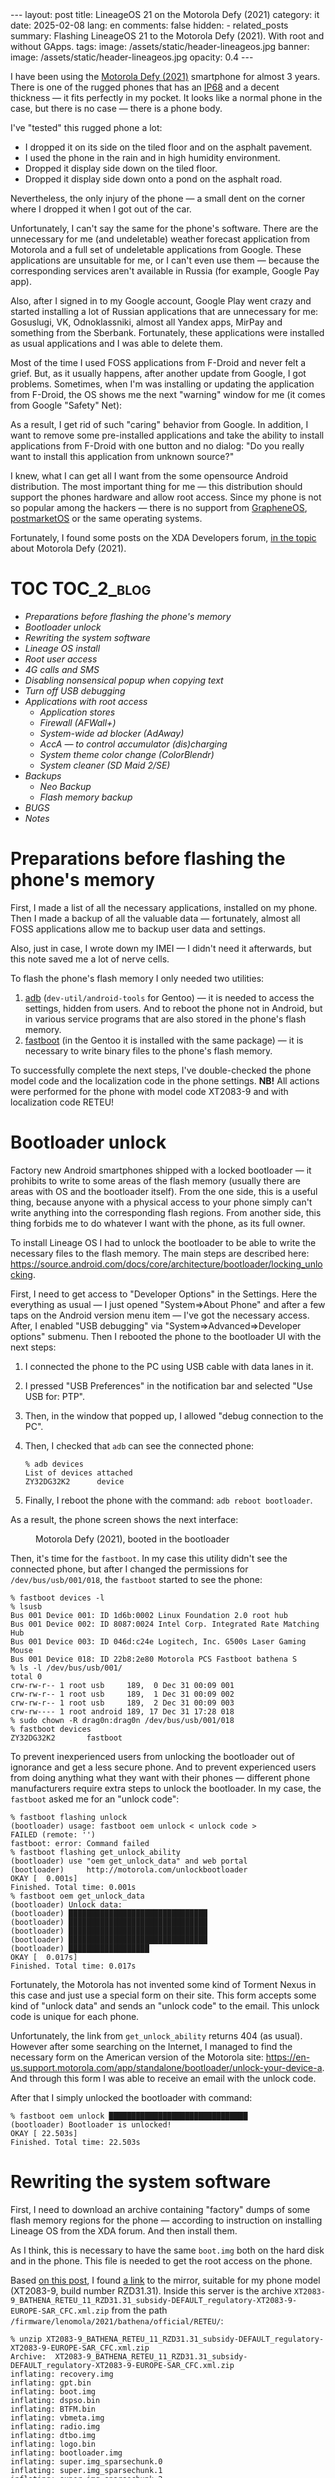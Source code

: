 #+BEGIN_EXPORT html
---
layout: post
title: LineageOS 21 on the Motorola Defy (2021)
category: it
date: 2025-02-08
lang: en
comments: false
hidden:
  - related_posts
summary: Flashing LineageOS 21 to the Motorola Defy (2021). With root and without GApps.
tags:
image: /assets/static/header-lineageos.jpg
banner:
  image: /assets/static/header-lineageos.jpg
  opacity: 0.4
---
#+END_EXPORT

I have been using the [[https://www.gsmarena.com/motorola_defy_(2021)-10969.php][Motorola Defy (2021)]] smartphone for almost 3
years. There is one of the rugged phones that has an [[https://en.wikipedia.org/wiki/IP_code#Code_breakdown][IP68]] and a decent
thickness — it fits perfectly in my pocket. It looks like a normal phone in
the case, but there is no case — there is a phone body.

I've "tested" this rugged phone a lot:
- I dropped it on its side on the tiled floor and on the asphalt pavement.
- I used the phone in the rain and in high humidity environment.
- Dropped it display side down on the tiled floor.
- Dropped it display side down onto a pond on the asphalt road.

Nevertheless, the only injury of the phone — a small dent on the corner where
I dropped it when I got out of the car.

Unfortunately, I can't say the same for the phone's software. There are the
unnecessary for me (and undeletable) weather forecast application from
Motorola and a full set of undeletable applications from Google. These
applications are unsuitable for me, or I can't even use them — because the
corresponding services aren't available in Russia (for example, Google Pay
app).

Also, after I signed in to my Google account, Google Play went crazy and
started installing a lot of Russian applications that are unnecessary for me:
Gosuslugi, VK, Odnoklassniki, almost all Yandex apps, MirPay and something
from the Sberbank. Fortunately, these applications were installed as usual
applications and I was able to delete them.

Most of the time I used FOSS applications from F-Droid and never felt a
grief. But, as it usually happens, after another update from Google, I got
problems. Sometimes, when I'm was installing or updating the application from
F-Droid, the OS shows me the next "warning" window for me (it comes from
Google "Safety" Net):

#+CAPTION: 
#+ATTR_HTML: :align center :width 25% :alt Google safety warning than installing applications from F-Droid
[[file:google_play_protect.png]]

As a result, I get rid of such "caring" behavior from Google. In addition, I
want to remove some pre-installed applications and take the ability to install
applications from F-Droid with one button and no dialog: "Do you really want
to install this application from unknown source?"

I knew, what I can get all I want from the some opensource Android
distribution. The most important thing for me — this distribution should
support the phones hardware and allow root access. Since my phone is not so
popular among the hackers — there is no support from [[https://grapheneos.org/][GrapheneOS]], [[https://postmarketos.org/][postmarketOS]]
or the same operating systems.

Fortunately, I found some posts on the XDA Developers forum, [[https://xdaforums.com/f/motorola-defy-2021.12369/][in the topic]]
about Motorola Defy (2021).

* TOC                                                            :TOC_2_blog:
- [[* Preparations before flashing the phone's memory][Preparations before flashing the phone's memory]]
- [[* Bootloader unlock][Bootloader unlock]]
- [[* Rewriting the system software][Rewriting the system software]]
- [[* Lineage OS install][Lineage OS install]]
- [[* Root user access][Root user access]]
- [[* 4G calls and SMS][4G calls and SMS]]
- [[* Disabling nonsensical popup when copying text][Disabling nonsensical popup when copying text]]
- [[* Turn off USB debugging][Turn off USB debugging]]
- [[* Applications with root access][Applications with root access]]
  - [[* Application stores][Application stores]]
  - [[* Firewall (AFWall+)][Firewall (AFWall+)]]
  - [[* System-wide ad blocker (AdAway)][System-wide ad blocker (AdAway)]]
  - [[* AccA — to control accumulator (dis)charging][AccA — to control accumulator (dis)charging]]
  - [[* System theme color change (ColorBlendr)][System theme color change (ColorBlendr)]]
  - [[* System cleaner (SD Maid 2/SE)][System cleaner (SD Maid 2/SE)]]
- [[* Backups][Backups]]
  - [[* Neo Backup][Neo Backup]]
  - [[* Flash memory backup][Flash memory backup]]
- [[* BUGS][BUGS]]
- [[* Notes][Notes]]

* Preparations before flashing the phone's memory
:PROPERTIES:
:CUSTOM_ID: preparations
:END:

First, I made a list of all the necessary applications, installed on my
phone. Then I made a backup of all the valuable data — fortunately, almost all
FOSS applications allow me to backup user data and settings.

Also, just in case, I wrote down my IMEI — I didn't need it afterwards, but
this note saved me a lot of nerve cells.

To flash the phone's flash memory I only needed two utilities:
1. [[https://developer.android.com/tools/adb][adb]] (=dev-util/android-tools= for Gentoo) — it is needed to access the
   settings, hidden from users. And to reboot the phone not in Android, but in
   various service programs that are also stored in the phone's flash memory.
2. [[https://en.wikipedia.org/wiki/Fastboot][fastboot]] (in the Gentoo it is installed with the same package) — it is
   necessary to write binary files to the phone's flash memory.

To successfully complete the next steps, I've double-checked the phone model
code and the localization code in the phone settings. *NB!* All actions were
performed for the phone with model code XT2083-9 and with localization code
RETEU!

* Bootloader unlock
:PROPERTIES:
:CUSTOM_ID: bootloader-unlock
:END:

Factory new Android smartphones shipped with a locked bootloader — it
prohibits to write to some areas of the flash memory (usually there are areas
with OS and the bootloader itself). From the one side, this is a useful thing,
because anyone with a physical access to your phone simply can't write
anything into the corresponding flash regions. From another side, this thing
forbids me to do whatever I want with the phone, as its full owner.

To install Lineage OS I had to unlock the bootloader to be able to write the
necessary files to the flash memory. The main steps are described here:
https://source.android.com/docs/core/architecture/bootloader/locking_unlocking.

First, I need to get access to "Developer Options" in the Settings. Here the
everything as usual — I just opened "System⇒About Phone" and after a few taps
on the Android version menu item — I've got the necessary access. After, I
enabled "USB debugging" via "System⇒Advanced⇒Developer options" submenu. Then
I rebooted the phone to the bootloader UI with the next steps:

1. I connected the phone to the PC using USB cable with data lanes in it.
2. I pressed "USB Preferences" in the notification bar and selected "Use USB
   for: PTP".
3. Then, in the window that popped up, I allowed "debug connection to the PC".
4. Then, I checked that =adb= can see the connected phone:
   #+begin_example
   % adb devices
   List of devices attached
   ZY32DG32K2      device
   #+end_example
5. Finally, I reboot the phone with the command: =adb reboot bootloader=.

As a result, the phone screen shows the next interface:

#+CAPTION: Motorola Defy (2021), booted in the bootloader
#+ATTR_HTML: :align center :alt Motorola Defy (2021) in the bootloader mode
[[file:bootloader.jpg]]

Then, it's time for the =fastboot=. In my case this utility didn't see the
connected phone, but after I changed the permissions for =/dev/bus/usb/001/018=,
the =fastboot= started to see the phone:

#+begin_example
% fastboot devices -l
% lsusb
Bus 001 Device 001: ID 1d6b:0002 Linux Foundation 2.0 root hub
Bus 001 Device 002: ID 8087:0024 Intel Corp. Integrated Rate Matching Hub
Bus 001 Device 003: ID 046d:c24e Logitech, Inc. G500s Laser Gaming Mouse
Bus 001 Device 018: ID 22b8:2e80 Motorola PCS Fastboot bathena S
% ls -l /dev/bus/usb/001/
total 0
crw-rw-r-- 1 root usb     189,  0 Dec 31 00:09 001
crw-rw-r-- 1 root usb     189,  1 Dec 31 00:09 002
crw-rw-r-- 1 root usb     189,  2 Dec 31 00:09 003
crw-rw---- 1 root android 189, 17 Dec 31 17:28 018
% sudo chown -R drag0n:drag0n /dev/bus/usb/001/018
% fastboot devices
ZY32DG32K2       fastboot
#+end_example

To prevent inexperienced users from unlocking the bootloader out of ignorance
and get a less secure phone. And to prevent experienced users from doing
anything what they want with their phones — different phone manufacturers
require extra steps to unlock the bootloader. In my case, the =fastboot= asked
me for an "unlock code":

#+begin_example
% fastboot flashing unlock
(bootloader) usage: fastboot oem unlock < unlock code >
FAILED (remote: '')
fastboot: error: Command failed
% fastboot flashing get_unlock_ability
(bootloader) use "oem get_unlock_data" and web portal
(bootloader)     http://motorola.com/unlockbootloader
OKAY [  0.001s]
Finished. Total time: 0.001s
% fastboot oem get_unlock_data
(bootloader) Unlock data:
(bootloader) ███████████████████████████████
(bootloader) ███████████████████████████████
(bootloader) ███████████████████████████████
(bootloader) ███████████████████████████████
(bootloader) ██████████████████
OKAY [  0.017s]
Finished. Total time: 0.017s
#+end_example

Fortunately, the Motorola has not invented some kind of Torment Nexus in this
case and just use a special form on their site. This form accepts some kind of
"unlock data" and sends an "unlock code" to the email. This unlock code is
unique for each phone.

Unfortunately, the link from =get_unlock_ability= returns 404 (as
usual). However after some searching on the Internet, I managed to find the
necessary form on the American version of the Motorola site:
https://en-us.support.motorola.com/app/standalone/bootloader/unlock-your-device-a. And
through this form I was able to receive an email with the unlock code.

After that I simply unlocked the bootloader with command:

#+begin_example
% fastboot oem unlock ███████████████████████████████
(bootloader) Bootloader is unlocked!
OKAY [ 22.503s]
Finished. Total time: 22.503s
#+end_example

* Rewriting the system software
:PROPERTIES:
:CUSTOM_ID: system-software-reflash
:END:

First, I need to download an archive containing "factory" dumps of some flash
memory regions for the phone — according to instruction on installing Lineage
OS from the XDA forum. And then install them.

As I think, this is necessary to have the same =boot.img= both on the hard disk
and in the phone. This file is needed to get the root access on the phone.

Based [[https://xdaforums.com/t/flash-stock-rom-via-fastboot.4524845/][on this post]], I found [[https://www.getdroidtips.com/motorola-defy-2021-stock-firmware/][a link]] to the mirror, suitable for my phone model
(XT2083-9, build number RZD31.31). Inside this server is the archive
=XT2083-9_BATHENA_RETEU_11_RZD31.31_subsidy-DEFAULT_regulatory-XT2083-9-EUROPE-SAR_CFC.xml.zip=
from the path =/firmware/lenomola/2021/bathena/official/RETEU/=:

#+begin_example
% unzip XT2083-9_BATHENA_RETEU_11_RZD31.31_subsidy-DEFAULT_regulatory-XT2083-9-EUROPE-SAR_CFC.xml.zip
Archive:  XT2083-9_BATHENA_RETEU_11_RZD31.31_subsidy-DEFAULT_regulatory-XT2083-9-EUROPE-SAR_CFC.xml.zip
inflating: recovery.img            
inflating: gpt.bin                 
inflating: boot.img                
inflating: dspso.bin               
inflating: BTFM.bin                
inflating: vbmeta.img              
inflating: radio.img               
inflating: dtbo.img                
inflating: logo.bin                
inflating: bootloader.img          
inflating: super.img_sparsechunk.0  
inflating: super.img_sparsechunk.1  
inflating: super.img_sparsechunk.2  
inflating: super.img_sparsechunk.3  
inflating: super.img_sparsechunk.4  
inflating: super.img_sparsechunk.5                  
inflating: super.img_sparsechunk.6  
inflating: super.img_sparsechunk.7  
inflating: super.img_sparsechunk.8  
inflating: flashfile.xml           
inflating: servicefile.xml         
extracting: slcf_rev_d_default_v1.0.nvm  
inflating: regulatory_info_xt2083_9_europe_sar.png  
inflating: signing-info.txt        
inflating: BATHENA_RETAIL_RZD31.31_subsidy-DEFAULT_regulatory-XT2083-9-EUROPE-SAR_CFC.info.txt
#+end_example

Phone's flash memory is divided into mutliple regions and some of them are
unique for different phone models. At least on my Motorola Defy (2021) I can
see the complete list of regions by rebooting the phone to the bootloader and
running the command =fastboot oem partition=:

#+begin_example
~ % fastboot oem partition
(bootloader) xbl_a: offset=65536KB, size=5120KB
(bootloader) xbl_b: offset=70656KB, size=5120KB
(bootloader) xbl_config_a: offset=75776KB, size=128KB
(bootloader) xbl_config_b: offset=75904KB, size=128KB
(bootloader) tz_a: offset=76032KB, size=4096KB
(bootloader) tz_b: offset=80128KB, size=4096KB
(bootloader) rpm_a: offset=84224KB, size=512KB
(bootloader) rpm_b: offset=131072KB, size=512KB
(bootloader) hyp_a: offset=196608KB, size=512KB
(bootloader) hyp_b: offset=197120KB, size=512KB
(bootloader) cmnlib_a: offset=197632KB, size=512KB
(bootloader) cmnlib_b: offset=198144KB, size=512KB
(bootloader) cmnlib64_a: offset=198656KB, size=512KB
(bootloader) cmnlib64_b: offset=199168KB, size=512KB
(bootloader) keymaster_a: offset=199680KB, size=512KB
(bootloader) keymaster_b: offset=200192KB, size=512KB
(bootloader) prov_a: offset=200704KB, size=256KB
(bootloader) prov_b: offset=200960KB, size=256KB
(bootloader) abl_a: offset=201216KB, size=1024KB
(bootloader) abl_b: offset=202240KB, size=1024KB
(bootloader) uefisecapp_a: offset=203264KB, size=2048KB
(bootloader) uefisecapp_b: offset=205312KB, size=2048KB
(bootloader) devcfg_a: offset=207360KB, size=128KB
(bootloader) devcfg_b: offset=207488KB, size=128KB
(bootloader) qupfw_a: offset=207616KB, size=80KB
(bootloader) qupfw_b: offset=207696KB, size=80KB
(bootloader) storsec_a: offset=207776KB, size=128KB
(bootloader) storsec_b: offset=207904KB, size=128KB
(bootloader) ddr: offset=208032KB, size=1024KB
(bootloader) modem_a: offset=209056KB, size=184320KB
(bootloader) modem_b: offset=393376KB, size=184320KB
(bootloader) bluetooth_a: offset=577696KB, size=1024KB
(bootloader) bluetooth_b: offset=578720KB, size=1024KB
(bootloader) dsp_a: offset=579744KB, size=65536KB
(bootloader) dsp_b: offset=645280KB, size=65536KB
(bootloader) boot_a: offset=710816KB, size=98304KB
(bootloader) boot_b: offset=809120KB, size=98304KB
(bootloader) dtbo_a: offset=907424KB, size=24576KB
(bootloader) dtbo_b: offset=932000KB, size=24576KB
(bootloader) recovery_a: offset=983040KB, size=102400KB
(bootloader) recovery_b: offset=1085440KB, size=102400KB
(bootloader) ssd: offset=1245184KB, size=8KB
(bootloader) utags: offset=1310720KB, size=512KB
(bootloader) utagsBackup: offset=1311232KB, size=512KB
(bootloader) kpan: offset=1311744KB, size=8192KB
(bootloader) dhob: offset=1319936KB, size=32KB
(bootloader) msadp: offset=1376256KB, size=256KB
(bootloader) persist: offset=1441792KB, size=32768KB
(bootloader) prodpersist: offset=1474560KB, size=8192KB
(bootloader) metadata: offset=1482752KB, size=16384KB
(bootloader) misc: offset=1499136KB, size=1024KB
(bootloader) frp: offset=1500160KB, size=512KB
(bootloader) cid: offset=1507328KB, size=128KB
(bootloader) logo_a: offset=1507456KB, size=16384KB
(bootloader) logo_b: offset=1523840KB, size=16384KB
(bootloader) carrier: offset=1572864KB, size=16384KB
(bootloader) devinfo: offset=1638400KB, size=4KB
(bootloader) apdp: offset=1638404KB, size=256KB
(bootloader) spunvm: offset=1703936KB, size=8192KB
(bootloader) logfs: offset=1769472KB, size=8192KB
(bootloader) vbmeta_a: offset=1777664KB, size=64KB
(bootloader) vbmeta_b: offset=1777728KB, size=64KB
(bootloader) vbmeta_system_a: offset=1777792KB, size=64KB
(bootloader) vbmeta_system_b: offset=1777856KB, size=64KB
(bootloader) limits: offset=1777920KB, size=4KB
(bootloader) uefivarstore: offset=1777924KB, size=512KB
(bootloader) modemst1: offset=1835008KB, size=2560KB
(bootloader) modemst2: offset=1837568KB, size=2560KB
(bootloader) fsg_a: offset=1840128KB, size=65536KB
(bootloader) fsg_b: offset=1905664KB, size=65536KB
(bootloader) fsc: offset=1971200KB, size=128KB
(bootloader) hw: offset=2031616KB, size=8192KB
(bootloader) sp: offset=2097152KB, size=8192KB
(bootloader) padA: offset=2105344KB, size=640KB
(bootloader) super: offset=2105984KB, size=11631616KB
(bootloader) padB: offset=13737600KB, size=384KB
(bootloader) userdata: offset=13737984KB, size=47333359KB
(bootloader) system_a: offset=2105984KB, size=2376024KB
(bootloader) system_b: offset=2105984KB, size=165052KB
(bootloader) vendor_a: offset=2105984KB, size=585820KB
(bootloader) vendor_b: offset=2105984KB, size=0KB
(bootloader) product_b: offset=2105984KB, size=0KB
(bootloader) product_a: offset=2105984KB, size=4KB
OKAY [  0.015s]
Finished. Total time: 0.015s
#+end_example

Fortunately, I don't need to rewrite all of these partitions. First, because
[[https://source.android.com/docs/core/ota/virtual_ab][A/B-partitions]] is used on the device, there are a lot of partitions in the
output of the above command repeated two times: with =_a= suffix and with =_b=
suffix. To install Lineage OS, I only need to use partitions with the =_a=
suffix, according to the instructions.

Second, I only need to use the following partitions, according to the list of
files from the archive:

#+CAPTION: Description of partitions, there to write dumps to
|-------------+--------------------------+----------------------------------------------------------------------------------------------------------------------------------------------------------------------------------|
| Partition   | Binary file from archive | Description                                                                                                                                                                      |
|-------------+--------------------------+----------------------------------------------------------------------------------------------------------------------------------------------------------------------------------|
|             | gpt.bin                  | General Partition Table (GPT).                                                                                                                                                   |
|-------------+--------------------------+----------------------------------------------------------------------------------------------------------------------------------------------------------------------------------|
|             | bootloader.img           | Splitted to the few files, which is described below.                                                                                                                             |
|-------------+--------------------------+----------------------------------------------------------------------------------------------------------------------------------------------------------------------------------|
|             | radio.img                | The same.                                                                                                                                                                        |
|-------------+--------------------------+----------------------------------------------------------------------------------------------------------------------------------------------------------------------------------|
| bluetooth_a | BTFM.bin                 | Binary blob with Bluetooth firmware.                                                                                                                                             |
|-------------+--------------------------+----------------------------------------------------------------------------------------------------------------------------------------------------------------------------------|
| dsp_a       | dspso.bin                | Binary blob with graphical accelerator firmware.                                                                                                                                 |
|-------------+--------------------------+----------------------------------------------------------------------------------------------------------------------------------------------------------------------------------|
| logo_a      | logo.bin                 | Boot logo.                                                                                                                                                                       |
|-------------+--------------------------+----------------------------------------------------------------------------------------------------------------------------------------------------------------------------------|
| boot_a      | boot.img                 | The main Linux kernel, ramdisk and other files necessary to boot the system.                                                                                                     |
|-------------+--------------------------+----------------------------------------------------------------------------------------------------------------------------------------------------------------------------------|
| recovery_a  | recovery.img             | The additional Linux kernel plus other necessary files. It is used in system updates, on factory resets, etc.                                                                    |
|-------------+--------------------------+----------------------------------------------------------------------------------------------------------------------------------------------------------------------------------|
| dbto_a      | dtbo.img                 | Device Tree Blobs Overlay — device descriptions for Linux kernel[fn:device_tree].                                                                                                       |
|-------------+--------------------------+----------------------------------------------------------------------------------------------------------------------------------------------------------------------------------|
| vbmeta_a    | vbmeta.img               | Information to check the authenticity of the some partitions, before they will be loaded to the memory.                                                                          |
|-------------+--------------------------+----------------------------------------------------------------------------------------------------------------------------------------------------------------------------------|
| super       | super.img_sparsechunk.0  | This and the next 8 files will be written to the area with dynamic partitions. I don't found any information about contents of these partitions. Additional information is [[https://source.android.com/docs/core/ota/dynamic_partitions/implement][here]]. |
| super       | super.img_sparsechunk.1  |                                                                                                                                                                                  |
| super       | super.img_sparsechunk.2  |                                                                                                                                                                                  |
| super       | super.img_sparsechunk.3  |                                                                                                                                                                                  |
| super       | super.img_sparsechunk.4  |                                                                                                                                                                                  |
| super       | super.img_sparsechunk.5  |                                                                                                                                                                                  |
| super       | super.img_sparsechunk.6  |                                                                                                                                                                                  |
| super       | super.img_sparsechunk.7  |                                                                                                                                                                                  |
| super       | super.img_sparsechunk.8  |                                                                                                                                                                                  |
|-------------+--------------------------+----------------------------------------------------------------------------------------------------------------------------------------------------------------------------------|
| userdata    | /dev/null                | Partition with user data and applications. Should be cleared according to the instruction.                                                                                       |
|-------------+--------------------------+----------------------------------------------------------------------------------------------------------------------------------------------------------------------------------|
| ddr         | /dev/null                | Looks like the device RAM will be mapped here. Should be cleared according to the instruction.                                                                                 |
|-------------+--------------------------+----------------------------------------------------------------------------------------------------------------------------------------------------------------------------------|

#+CAPTION: bootloader.img files and corresponding partitions description
|------------+----------------+-----------------------------------------------------------------------------------------------|
| Partition  | Binary file    | Description                                                                                   |
|------------+----------------+-----------------------------------------------------------------------------------------------|
| keymaster  | keymaster.mbn  | Some data for Qualcomm Secure (Verified) Boot.                                                |
|------------+----------------+-----------------------------------------------------------------------------------------------|
| hyp        | hyp.mbn        | [[https://en.wikipedia.org/wiki/Hypervisor][Hypervisor]] from Qualcomm. The Linux is running under this hypervisor.                         |
|------------+----------------+-----------------------------------------------------------------------------------------------|
| tz         | tz.mbn         | [[https://research.checkpoint.com/2019/the-road-to-qualcomm-trustzone-apps-fuzzing/][TrustZone]] firmware.                                                                           |
|------------+----------------+-----------------------------------------------------------------------------------------------|
| devcfg     | devcfg.mbn     | Not found any information about this partition.                                               |
|------------+----------------+-----------------------------------------------------------------------------------------------|
| storsec    | storsec.mbn    | Not found any information about this partition.                                               |
|------------+----------------+-----------------------------------------------------------------------------------------------|
| prov       | prov64.mbn     | Not found any information about this partition.                                               |
|------------+----------------+-----------------------------------------------------------------------------------------------|
| rpm        | rpm.mbn        | Resource Power Management — blob with firmware to control modem's power.                      |
|------------+----------------+-----------------------------------------------------------------------------------------------|
| abl        | abl.elf        | Android BootLoader — second stage loader to verify and load Android or recovery.img contents. |
|------------+----------------+-----------------------------------------------------------------------------------------------|
| uefisecapp | uefi_sec.mbn   | Not found any information about this partition.                                               |
|------------+----------------+-----------------------------------------------------------------------------------------------|
| qupfw      | qupfw.elf      | Not found any information about this binary file.                                             |
|------------+----------------+-----------------------------------------------------------------------------------------------|
| xbl_config | xbl_config.elf | Looks like there is something like HAL for the bootloader[fn:xbl].                                 |
|------------+----------------+-----------------------------------------------------------------------------------------------|
| xbl        | xbl.elf        | Described above.                                                                              |
|------------+----------------+-----------------------------------------------------------------------------------------------|

#+CAPTION: radio.img files and corresponding partitions description
|-----------+--------------+----------------------------------------------------------------------------------------------------------------------------------|
| Partition | Biinary file | Description                                                                                                                      |
|-----------+--------------+----------------------------------------------------------------------------------------------------------------------------------|
| modem     | NON-HLOS.bin | Blog with regional settings/frequences for the radio module.                                                                     |
|-----------+--------------+----------------------------------------------------------------------------------------------------------------------------------|
| fsg       | fsg.mbn      | Modem File System Golden copy. Contains firmware blob for the modem, calibration data and IMEI. Rewrite necessity is unknown[fn:fsg]. |
|-----------+--------------+----------------------------------------------------------------------------------------------------------------------------------|
| modemst1  | /dev/null    | Will be cleared while writing radio.img. Here will be saved fsg contents after first launch of the system.                       |
|-----------+--------------+----------------------------------------------------------------------------------------------------------------------------------|
| modemst2  | /dev/null    | modemst1 backup. Also will be cleared during radio.img flashing.                                                                 |
|-----------+--------------+----------------------------------------------------------------------------------------------------------------------------------|

The next steps were simple:
1. I rebooted the phone into bootloader again using =adb= as I described above.
2. Then I wrote the unpacked binaries to the phone with the next commands:
   #+begin_example
   fastboot flash partition gpt.bin
   fastboot flash bootloader bootloader.img
   fastboot reboot-bootloader
   fastboot flash radio radio.img
   fastboot reboot-bootloader
   fastboot flash bluetooth BTFM.bin
   fastboot flash dsp dspso.bin
   fastboot flash logo logo.bin
   fastboot flash boot boot.img
   fastboot flash recovery recovery.img
   fastboot flash dtbo dtbo.img
   fastboot flash vbmeta vbmeta.img
   fastboot flash super super.img_sparsechunk.0
   fastboot flash super super.img_sparsechunk.1
   fastboot flash super super.img_sparsechunk.2
   fastboot flash super super.img_sparsechunk.3
   fastboot flash super super.img_sparsechunk.4
   fastboot flash super super.img_sparsechunk.5
   fastboot flash super super.img_sparsechunk.6
   fastboot flash super super.img_sparsechunk.7
   fastboot flash super super.img_sparsechunk.8
   fastboot erase userdata
   fastboot erase ddr
   fastboot oem fb_mode_clear
   fastboot reboot
   #+end_example

My log of this process [[file:bathena-flash.txt][is here]].

After this operation, I got a stock Android from Motorola, without any user
programs or settings.

* Lineage OS install
:PROPERTIES:
:CUSTOM_ID: lineage-os-install
:END:

To install Lineage OS I used [[https://xdaforums.com/t/flash-gsi-rom-arm64-ab.4524895/#post-88309263][this comment]] from the XDA forum — here the user
HUN_Gyuszi wrote about the successful installation of LineageOS 20.0 with
Google apps and without root on the Motorola Defy phone.

I found the newer builds of LineageOS [[https://sourceforge.net/projects/andyyan-gsi/files/][in the repository]] from that
comment. There were LineageOS 21.0 builds that I obviously wanted to
install. But it wasn't that simple and I did some checking:
- I don't want to use a build with Google apps installed
  (=bgN=[fn:gsi_naming_conventions] code). But I installed it for testing and it
  started and worked fine.
- Then I tried to use build without Google apps and with root access (=bvS=). I
  have root access, but I've "lost" the IMEI — the OS used the zero IMEI
  instead of the valid one. As a result, the phone couldn't connect to the
  cellular network.

  Luckily, I saved my original IMEI. Unfortunately, it wasn't so easy to
  forcibly set my IMEI in Android working on the Qualcomm Snapdragon
  chipset. And I wasn't able to set my IMEI back. After that, I've checked the
  "Barcodes" menu on the bootloader and found what my original IMEI still
  stored somewhere in the phone.

  Just to be sure, I reflashed the binaries from the [[* Rewriting the system
  software]["Rewriting the system software"]] section and found that in stock
  Android my original IMEI is still visible.

  Looks like there is a bug in the =bvS= build that prevents the IMEI from being
  read from the right place.
- Finally, I've tested the build without Google apps and without root access
  (=bvN= code). There were no problems and I'm using this build.

The installation process itself is simple:
1. As I wrote before, after reflashing all the system software my phone has
   old stock Android. And I should get access the "Developer options", enable
   USB debugging and reboot the phone with the command =adb reboot fastboot=
   again.
2. After rebooting the phone screen looks like this:
   #+ATTR_HTML: :align center :alt Phone rebooted to fastbootd
   [[file:fastbootd.jpg]]
3. And now I could to flash the downloaded LineageOS image:
   #+begin_example
   motorola_defy/LineageOS % fastboot flash system lineage-21.0-20241118-UNOFFICIAL-arm64_bvN.img
   #+end_example

   The successfull log of operation [[file:lineage-os-flash.txt][is here]].
4. /In my case/ the flashing process failed with the next error:
   #+begin_example
   motorola_defy/LineageOS % fastboot flash system lineage-21.0-20241118-UNOFFICIAL-arm64_bvN.img
   Resizing 'system_a'                                FAILED (remote: 'Not enough space to resize partition')
   fastboot: error: Command failed
   #+end_example

   The =system_a= partition with 2.3 Gb size is not enough for LineageOS. I
   found the solution on the XDA Forum — I should delete the =product_a=
   partition, resize the =system_a= partition up to 4.2 Gb and create a new
   =product_a= partition with 1 byte size:
   #+begin_example
   motorola_defy/LineageOS % fastboot set_active a
   Setting current slot to 'a'                        OKAY [  0.139s]
   Finished. Total time: 0.140s
   motorola_defy/LineageOS % fastboot delete-logical-partition product_a
   Deleting 'product_a'                               OKAY [  0.045s]
   Finished. Total time: 0.045s
   motorola_defy/LineageOS % fastboot resize-logical-partition system_a 4200000000
   Resizing 'system_a'                                OKAY [  0.006s]
   Finished. Total time: 0.049s
   motorola_defy/LineageOS % fastboot create-logical-partition product_a 1
   Creating 'product_a'                               OKAY [  0.045s]
   Finished. Total time: 0.045s
   #+end_example

   The =product_a= partition [[https://source.android.com/docs/core/architecture/partitions/product-partitions][is used by the stock Android OS]] to store various
   vendor specific things. The LineageOS doesn't use this partition, so I
   resized it to one byte.
5. According to the forum instructions, I should to clear partitions
   containing user data after the system installation:
   #+begin_example
   motorola_defy/LineageOS % fastboot -w
   Erasing 'userdata'                                 OKAY [  0.511s]
   Erase successful, but not automatically formatting.
   File system type raw not supported.
   wipe task partition not found: cache
   Erasing 'metadata'                                 OKAY [  0.007s]
   Erase successful, but not automatically formatting.
   File system type raw not supported.
   Finished. Total time: 0.527s
   #+end_example
6. Finally, I selected the menu item "Reboot system now", pressed the power
   button and rebooted to my LineageOS.

* Root user access
:PROPERTIES:
:CUSTOM_ID: android-root
:END:

This was easy — I just use the well-known [[https://topjohnwu.github.io/Magisk/][Magisk project]], which replaces the
standard Linux =init= with it's own =magiskinit=. Users can get root-access on the
phone by communicating with this =magiskinit=.

Installing Magisk and getting the =root= access is extremely easy. I just follow
[[https://topjohnwu.github.io/Magisk/install.html][the instructions]] and use the previously saved =boot_a= partition dump (the
=boot.img= file).

After installation, I hide Magisk from the other applications on the
system. Also, I forbid access to =root= privileges for *all applications* on the
phone. Except for some favorite apps, which I write about below.

#+CAPTION: Magisk settings to hide itself from the other applications
#+ATTR_HTML: :align center :width 50% :alt Magisk settings for hiding itself: Zygisk and DenyList
[[file:magisk.png]]

* 4G calls and SMS
:PROPERTIES:
:CUSTOM_ID: 4g-calls-sms
:END:

After some time I noticed the strange behaviour of the phone. When I connect
to the mobile network via 4G instead of 3G, the phone stops receiving any SMS
and calls.

As I found out, the next things are happened. Before 4G, the calls were made
the "old-fashioned way" — the phone connects to the base station through the
radio and through the some telephone exchanges connects to the other caller's
phone. That is, with the same principle that were usual landline phones used —
when two callers were connected via [[https://en.wikipedia.org/wiki/Circuit_switching][circuit switch network]] — when the
dedicated channel for phone call between two people was created[fn:pstn].

But after 4G, things changed. The telephony became the [[https://en.wikipedia.org/wiki/Voice_over_IP][IP-telephony]] — there
are no dedicated channels between different callers. The caller's voice is
encoded and broken into packets, and these packets are sent to the other phone
via the Internet. Like any other packets on the Internet.

The standardized access to the such [[https://en.wikipedia.org/wiki/Packet_switching][packet-switching network]] for mobile phones
is through [[https://en.wikipedia.org/wiki/IP_Multimedia_Subsystem][IP Multimedia Subsystem]] (IMS). There should be a special
application on the phone to use IMS. This application is installed by default
on the stock Android from Motorola (as in other manufacturers phones, I
think). But there is no such application in my version of LineageOS, possibly
because of licensing issues.

Fortunately, there is an option to download an IMS application from the vendor
(Qualcomm in my case): "Settings⇒Phh Treble Settings⇒IMS features".

#+ATTR_HTML: :align center :width 50% :alt IMS features in the LineageOS, "Force IMS" is enabled
[[file:ims.png]]

After installing the necessary app via the "Install IMS APK for Qualcomm
vendor" menu item and enabling the "Request IMS network" option — 4G calls and
SMS started working as usual.

* Disabling nonsensical popup when copying text
:PROPERTIES:
:CUSTOM_ID: disable-floating-shit-on-copy
:END:

I found the /another "innovation"/ from Google in Android 14. When I copy text
to the clipboard, a nonsensical popup appears in the bottom left corner of the
screen. It shows everything I copied as *plain-text*! Of course, when I copy
password from [[https://www.passwordstore.org/][pass]] — this password is shown as plain-text in this popup.

#+ATTR_HTML: :align center :width 25% :alt Clipboard bubble with "Hello" string inside
[[file:clipboard_bubble.png]]

This "feature" is sold under "user experience and convenience" — the user
should be sure that something has been copied. But in my opinion, this feature
was not created for "user comfort", but for the comfort of any perpetrator. It
becomes easy to see the user's password just by looking at the bottom left
corner of someone else's phone screen. Especially since this popup can't be
disabled in the settings — there's no such item in the "Settings" menu.

Luckily, I found that I can easily disable this popup on the phone with root
access:
1. Open the terminal.
2. Switch to the root with =su=.
3. Execute the command =appops set com.android.systemui READ_CLIPBOARD ignore=.

All done! This popup is now and *forever* disabled and won't re-enable itself
even after reboot.

* Turn off USB debugging
:PROPERTIES:
:CUSTOM_ID: turn-off-usb-debugging
:END:

Pretty quickly, I found that USB debugging somehow ended up turned on after
every reboot. Obviously, I don't want to leave a hole like that in the system
for any trickster with an USB cable. In the case of an unlocked bootloader,
enabling USB debugging will allow anyone to write anything to the phone's
flash memory after rebooting into the bootloader.

I've found the fixes for this bug in the LineageOS bugtracker. But they were
for LineageOS [[https://review.lineageos.org/c/LineageOS/android_device_xiaomi_sdm845-common/+/253967][version 16.0]] and [[https://review.lineageos.org/c/LineageOS/android_device_oneplus_sdm845-common/+/330486][version 19.1]] and only for Xiaomi phones. The
"default solution" via =setprop persist.vendor.usb.config ""= command doesn't
work for me — this option resets to ="adb"= after reboot. And USB debugging was
still on.

I looked for files, mentioned in the bugtracker records and found them in the
=/vendor/= catalog:
#+begin_example
:/ # find / -type f -name init.qcom.usb.sh
/vendor/bin/init.qcom.usb.sh
:/ # find / -type f -name default.prop
/vendor/default.prop
#+end_example

The =/vendor= catalog is the mountpoint for the =/dev/block/dm-5= device. Of
course, I first tried to remount it in RW mode (unsuccessfully):
#+begin_example
:/ # mount | grep 'on /vendor'
/dev/block/dm-5 on /vendor type ext4 (ro,seclabel,relatime)
:/ # mount -o remount,rw /vendor
'/dev/block/dm-5' is read-only
#+end_example

After that, I go to the =/etc/init= catalog to look at the system initialization
scripts. There I found something like =systemd= unit files🤮 and tried to add a
new file to disable USB debugging every time, when =persist.vendor.usb.config=
equals to ="adb"=:
#+begin_example
on property:persist.vendor.usb.config="adb"
    settings put global adb_enabled 0
    setprop persist.vendor.usb.config ""
#+end_example

Unfortunately, the root filesystem was mounted in read-only mode, and I
couldn't remount it with =mount -o remount,rw /=.

Fortunately, when I tried to run the above two commands[fn:disable_usb] in the
terminal, just in case — the problem was solved! USB debugging was disabled
and didn't turn on even after rebooting.

* Applications with root access
:PROPERTIES:
:CUSTOM_ID: root-apps
:END:

In this section I write about special applications that definitely need the
root access on my phone.

** Application stores
:PROPERTIES:
:CUSTOM_ID: appstores
:END:

First, it's naturally [[https://f-droid.org/][F-Droid]].

#+ATTR_HTML: :align center :alt F-Droid main window
[[file:f-droid.png]]

The application doesn't need the =root= itself. But it is needed for the
[[https://github.com/entr0pia/Fdroid-Priv][Fdroid-Priv]] Magisk extension. This extension allows me to install and update
applications with a single tap, without the "Install this application?" popup.

Second, there is [[https://f-droid.org/en/packages/com.aurora.store/][Aurora Store]] — the FOSS app to replace Google Play. Unlike
Google Play this application doesn't show ads on every screen and is not
overloaded with different screens and settings. There are only three tabs on
the main screen:
1. List of applications from Google Play.
2. List of games from Google Play.
3. List of installed apps to update.

#+ATTR_HTML: :align center :width 50% :alt Aurora Store main window
[[file:aurora-store.png]]

Installing and updating applications from the Aurora Store with a single tap
is easy:
- Just add "[[https://apt.izzysoft.de/fdroid/][IzzyOnDroid F-Droid Repository]]" to the F-Droid.
- Install the [[https://shizuku.rikka.app/][Shizuku]] application, which creates the standardized interface
  for the =root= access.
- Open the "Installation⇒Installation method" screen in the Aurora Store
  settings and allow =root= access *once*.
- On the next screen select "Shizuku" as the application installation method.

  #+ATTR_HTML: :align center :width 50% :alt Installation methods from Aurora Store. Shizuku method is selected
  [[file:aurora-store-shizuku.png]]

Third there is [[https://f-droid.org/en/packages/dev.imranr.obtainium.fdroid/][Obtainium]] — it can download and install APKs from GitHub,
GitLab, etc.

#+ATTR_HTML: :align center :alt Obtainium main window with ForkGram, LawnIcons and Shattered Pixel Dungeon
[[file:obtainium.png]]

Some FOSS applications can only be installed through Google Play and don't
exist in the F-Droid[fn:no-in-fdroid]. I prefer to install such applications via
Obtainium, because I prefer to use Aurora Store only for proprietary
applications.

** Firewall (AFWall+)
:PROPERTIES:
:CUSTOM_ID: firewall
:END:

I am using [[https://f-droid.org/en/packages/dev.ukanth.ufirewall/][AFWall+]] as my firewall. It uses =iptables= as a backend and doesn't
occupy the single VPN slot in the system, like the other Android firewalls
(which operate without =root= access).

#+ATTR_HTML: :align center :alt AFWall+ firewall main windows with two profiles: Default and special profile for some apps
[[file:afwall.png]]

AFWall+ provides a flexible set of Internet access rules for both system and
userland applications. I'm able to prohibit Internet access for some apps
completely, or prohibit only /some types/ of connections — WiFi, cellular,
cellular while roaming, VPN and so on. As you can see from the screenshot
above, there is profile support exists, so I created a separate profile with
Internet access allowed for /some apps/ and enable it only when I need it.

Sadly, there are also one drawback — AFWall+ (version 3.6.0) allows to export
firewall rules to the file without any warning. But, when I want to import
rules from file (to check my backup), then I found out that I need to pay
money to the developer to unlock this feature. For now, I can't pay to the
people in the outside world because MasterCard/Visa/PayPal/etc [[https://en.wikipedia.org/wiki/Discrimination_based_on_nationality][discriminate me
based on my nationality and location]]😒.

IMHO, the export screen lacks the notification text to warn the user of the
need to pay to re-import exported rules.

One nuance (I can't call it a drawback) you should know about: if you
configure the firewall properly — by denying Internet access to everything not
explicitly allowed by the rules — then checking for Internet access using the
"knocking on Google servers after connecting to the network" method will not
work. I didn't bother to find out which system process is responsible for this
and how to change the address http://clients3.google.com/ to something more
decent — and just disabled the captive portal check [[https://github.com/ukanth/afwall/wiki/FAQ#61-what-is-androids-captive-portal-check][according to the
instructions in the AFWall+ FAQ]]. I can't say that this is an AFWall+
drawback for me, but for other people — who knows?

** System-wide ad blocker (AdAway)
:PROPERTIES:
:CUSTOM_ID: adblocker
:END:

Here I used the same principle as above — the ad blocker shouldn't use my
single VPN slot. So I found an [[https://f-droid.org/en/packages/org.adaway/][AdAway]] that uses =root= access to modify the
system =hosts= file with blacklists' data.

#+ATTR_HTML: :align center :alt AdAway main window
[[file:adaway.png]]

I import some of my favorite blacklists into the app, such as well known [[https://someonewhocares.org/hosts/hosts][Dan
Pollocks hosts file]] or [[https://raw.githubusercontent.com/mtxadmin/ublock/master/hosts.txt][the hosts file]] to block Russian-language ads.

** AccA — to control accumulator (dis)charging
:PROPERTIES:
:CUSTOM_ID: acca
:END:

I have always been bothered by the "turbo charging" supported by my
phone. This charging mode is activated every time I connect the phone to
something relatively new. This "feature" can't be disabled in stock
Android. And if it is enabled all the time — the battery is charged with
higher current and overheats. Of course it charges faster but at the same time
[[https://batteryuniversity.com/article/bu-808-how-to-prolong-lithium-based-batteries][the battery lifetime decreases]].

And then I found an [[https://github.com/MatteCarra/AccA][AccA application]] with an [[https://github.com/VR-25/acc][acc daemon]]. The daemon can do all
the necessary things:
- it doesn't allow to charge the battery to 100%, it stops charging at 70%
  (the default value)
- it doesn't allow to use the battery in the last percent of the charge, the
  phone will be switched off at 10% of the charge (the default value)
- it can pause the charging process if the battery is heated up to 60°C, to
  cool this thing down
- it completely disables the "turbo charge" feature.

The AccA is just the daemon frontend, which simplifies the installation and
initial setup of the daemon.

#+ATTR_HTML: :align center :alt AccA main window with battery realtime parameters
[[file:acca.png]]

I'm comfortable using the phone all day and charging it at night as usual,
with the settings from the screenshot. If I need to quickly charge it to 100%
and fully use the battery — there is a button "Charge once to #% without
restrictions".

** System theme color change (ColorBlendr)
:PROPERTIES:
:CUSTOM_ID: colorblendr
:END:

This simple application can change colors for the currently used theme. After
some setup I created something like my favorite Solarized Light theme:

#+ATTR_HTML: :align center :alt ColorBlendr main window
[[file:colorblendr.png]]

[[https://f-droid.org/en/packages/com.drdisagree.colorblendr/][Link to the ColorBlendr application]].

** System cleaner (SD Maid 2/SE)
:PROPERTIES:
:CUSTOM_ID: sdmaid2se
:END:

I have used this app many times before. It helped me to clear the flash memory
and the SD card of some garbage that fills up over time: application logs,
empty catalogs, file duplicates, various caches, "remnants" of already deleted
applications, etc.

#+ATTR_HTML: :align center :alt SD Maid 2/SE main window
[[file:sdmaid2se.png]]

With the =root= access the SD Maid 2/SE capable to do the bigger things. It is
able to delete the cached APKs of already installed apps, clear the system
caches and logs, remove the old bug report files, etc.

The SD Maid 2/SE has deleted nearly 10 Gb of garbage since the last few
months. Otherwise, these garbage files just took up space on the flash
memory.

[[https://f-droid.org/en/packages/eu.darken.sdmse/][Link to the SD Maid 2/SE]].


* Backups
:PROPERTIES:
:CUSTOM_ID: backups
:END:

#+begin_quote
There are two types of people: those who do backups and those who will do
backups.
#+end_quote

** Neo Backup
:PROPERTIES:
:CUSTOM_ID: neobackup
:END:

I use the FOSS [[https://f-droid.org/packages/com.machiav3lli.backup/][Neo Backup]] application to backup the phone.

#+ATTR_HTML: :align center :alt Neo Backup application's backup tab with list of applications on it
[[file:neobackup.png]]

This application, of course, needs =root= access. And it can:
1. Make backups of applications (APK files).
2. Create backups of user data and settings for these applications.
3. Compress the resulting files with zstd or gzip.
4. Encrypt the resulting backup.

In return, it puts a heavy IO load on the media used for the backup. This is
why it is recommended to backup to the SD card — it can be easily swapped to
the new one after end of life (instead of the internal flash memory).

Backup of the [[https://eugene-andrienko.com/uses][the mine]] application takes nearly an hour with compression and
encrypion enabled. The size of the resulting backup was nearly 3.6 Gb.

** Flash memory backup
:PROPERTIES:
:CUSTOM_ID: flash-memory-backup
:END:

By the time, I thought about backup of the main partitions from
flash. Ideally, this could be done with the =fastboot fetch= command. But
suddenly I found out that this command is not supported on the phone side:

#+begin_example
phone_backup/fastboot % fastboot fetch partition gpt.bin
(bootloader) max-fetch-size: not found
fastboot: error: Unable to get max-fetch-size. Device does not support fetch command.
#+end_example

On the one hand, this prevents me from making a backup of the flash memory. On
the other hand, this disallows /anyone/ to read the flash memory contents of my
phone without disassembling it.

* BUGS
:PROPERTIES:
:CUSTOM_ID: bugs
:END:

Of course there are bugs!

- The "Phh Treble Settings⇒Misc features⇒Set rounded corner diameter" and "Phh
  Treble Settings⇒Misc features⇒Set forced/faked rounded corners diameter"
  settings don't work. After searching in the Internet, I found out that these
  settings don't work for everyone.

  Fortunately, this problem doesn't affect the usability of my phone. Only
  were the next things that bothered me:
  - The left part of the mobile network name in the notification panel on the
    lock screen is slightly cropped.
  - The small left part of the far left icon on the notification panel is also
    cropped.
  - The buttons at the bottom of the game panel in Shattered Pixel Dungeon are
    also cropped in the album orientation.
- The NFC doesn't work completely. There is no mention of NFC in the system
  settings at all. I haven't researched this issue because I don't use the
  NFC. I found the only one proper use of this technology — to pay with the
  phone via Google/Apple Pay. But both companies participate in the
  "discrimination based on nationality" party, so I can't use this technology
  (the local substitute application: MirPay, works with different payment
  terminals in 50% of cases — i.e. unusable).

* Notes
:PROPERTIES:
:CUSTOM_ID: notes
:END:

[fn:device_tree] https://elinux.org/Device_Tree_Reference
[fn:fsg] But netherless the =fastboot= clears this partition when flashing
=radio.img=.
[fn:xbl] https://xdaforums.com/t/location-and-function-of-xbl-elf-qupv3fw-elf-cmnlib-mbn-in-the-aosp-output-build.4351213/#post-88989497
[fn:gsi_naming_conventions] [[https://github.com/phhusson/treble_experimentations/wiki/Frequently-Asked-Questions-(FAQ)#naming-conventions-that-some-gsi-buildermaintainer-uses][Naming conventions that some GSI builder/maintainer
uses]]
[fn:pstn] See the [[https://en.wikipedia.org/wiki/Public_switched_telephone_network][PSTN]] (Public switched telephone network) article.
[fn:disable_usb]
#+begin_example
:/ # settings put global adb_enabled 0
:/ # setprop persist.vendor.usb.config ""
#+end_example
[fn:no-in-fdroid] Probably because F-Droid requires reproducible builds or has
[[https://f-droid.org/en/docs/Inclusion_Policy/][clear requirements]] for apps that can be published in it.
